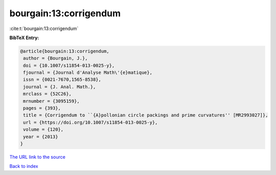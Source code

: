 bourgain:13:corrigendum
=======================

:cite:t:`bourgain:13:corrigendum`

**BibTeX Entry:**

.. code-block:: bibtex

   @article{bourgain:13:corrigendum,
    author = {Bourgain, J.},
    doi = {10.1007/s11854-013-0025-y},
    fjournal = {Journal d'Analyse Math\'{e}matique},
    issn = {0021-7670,1565-8538},
    journal = {J. Anal. Math.},
    mrclass = {52C26},
    mrnumber = {3095159},
    pages = {393},
    title = {Corrigendum to ``{A}pollonian circle packings and prime curvatures'' [MR2993027]},
    url = {https://doi.org/10.1007/s11854-013-0025-y},
    volume = {120},
    year = {2013}
   }
`The URL link to the source <ttps://doi.org/10.1007/s11854-013-0025-y}>`_


`Back to index <../By-Cite-Keys.html>`_
